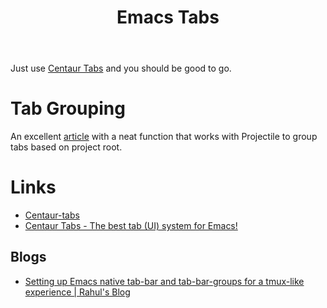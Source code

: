 :PROPERTIES:
:ID:       9bc4e3ad-1d0e-49a0-a6f5-932679ab8c4e
:mtime:    20250625203749 20241009152619
:ctime:    20241009152619
:END:
#+TITLE: Emacs Tabs
#+FILETAGS: :emacs:tabs:

Just use [[https://github.com/ema2159/centaur-tabs][Centaur Tabs]] and you should be good to go.

* Tab Grouping

An excellent [[https://themkat.net/2024/01/04/emacs_centaur_tabs.html][article]] with a neat function that works with Projectile to group tabs based on project root.

* Links

+ [[https://github.com/ema2159/centaur-tabs][Centaur-tabs]]
+ [[https://themkat.net/2024/01/04/emacs_centaur_tabs.html][Centaur Tabs - The best tab (UI) system for Emacs!]]

** Blogs

+ [[https://www.rahuljuliato.com/posts/emacs-tab-bar-groups][Setting up Emacs native tab-bar and tab-bar-groups for a tmux-like experience | Rahul's Blog]]
